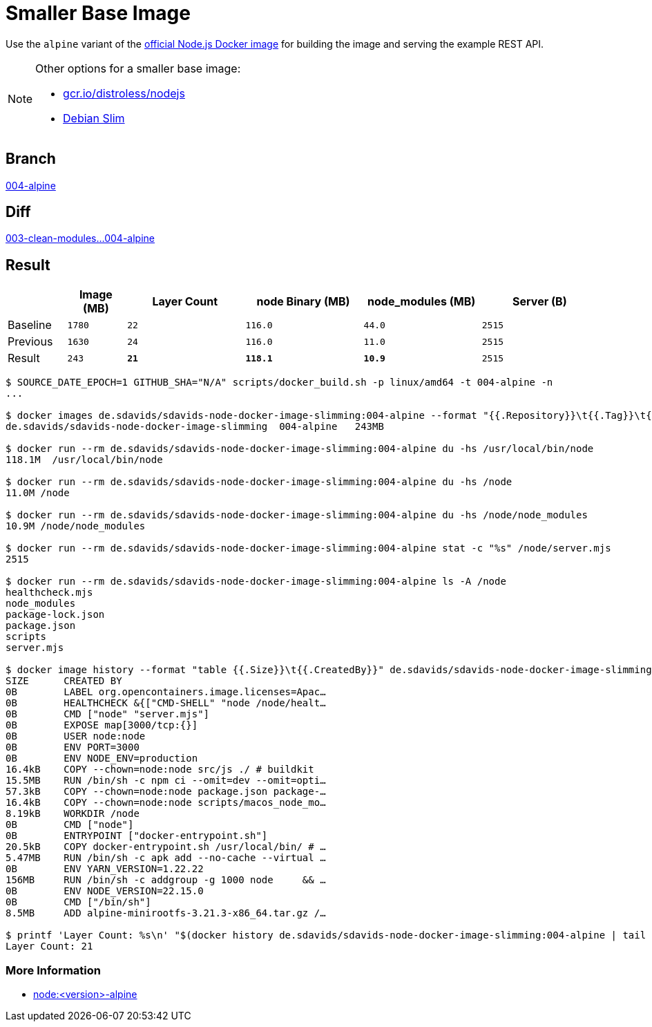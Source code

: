 // SPDX-FileCopyrightText: © 2025 Sebastian Davids <sdavids@gmx.de>
// SPDX-License-Identifier: Apache-2.0
= Smaller Base Image

Use the `alpine` variant of the https://hub.docker.com/_/node/[official Node.js Docker image] for building the image and serving the example REST API.

[NOTE]
====
Other options for a smaller base image:

* https://github.com/GoogleContainerTools/distroless/blob/main/nodejs/README.md[gcr.io/distroless/nodejs]
* https://hub.docker.com/_/debian[Debian Slim]
====

== Branch

https://github.com/sdavids/sdavids-node-docker-image-slimming/blob/004-alpine/[004-alpine]

== Diff

link:++https://github.com/sdavids/sdavids-node-docker-image-slimming/compare/003-clean-modules...004-alpine++[003-clean-modules...004-alpine]

== Result

[%header,cols=">1,^1m,>2m,>2m,>2m,>2m"]
|===

|
|Image (MB)
|Layer Count
|node Binary (MB)
|node_modules (MB)
|Server (B)

|Baseline
|1780
|22
|116.0
|44.0
|2515

|Previous
|1630
|24
|116.0
|11.0
|2515

|Result
|243
|*21*
|*118.1*
|*10.9*
|2515

|===

[,console]
----
$ SOURCE_DATE_EPOCH=1 GITHUB_SHA="N/A" scripts/docker_build.sh -p linux/amd64 -t 004-alpine -n
...

$ docker images de.sdavids/sdavids-node-docker-image-slimming:004-alpine --format "{{.Repository}}\t{{.Tag}}\t{{.Size}}"
de.sdavids/sdavids-node-docker-image-slimming  004-alpine   243MB

$ docker run --rm de.sdavids/sdavids-node-docker-image-slimming:004-alpine du -hs /usr/local/bin/node
118.1M  /usr/local/bin/node

$ docker run --rm de.sdavids/sdavids-node-docker-image-slimming:004-alpine du -hs /node
11.0M /node

$ docker run --rm de.sdavids/sdavids-node-docker-image-slimming:004-alpine du -hs /node/node_modules
10.9M /node/node_modules

$ docker run --rm de.sdavids/sdavids-node-docker-image-slimming:004-alpine stat -c "%s" /node/server.mjs
2515

$ docker run --rm de.sdavids/sdavids-node-docker-image-slimming:004-alpine ls -A /node
healthcheck.mjs
node_modules
package-lock.json
package.json
scripts
server.mjs

$ docker image history --format "table {{.Size}}\t{{.CreatedBy}}" de.sdavids/sdavids-node-docker-image-slimming:004-alpine
SIZE      CREATED BY
0B        LABEL org.opencontainers.image.licenses=Apac…
0B        HEALTHCHECK &{["CMD-SHELL" "node /node/healt…
0B        CMD ["node" "server.mjs"]
0B        EXPOSE map[3000/tcp:{}]
0B        USER node:node
0B        ENV PORT=3000
0B        ENV NODE_ENV=production
16.4kB    COPY --chown=node:node src/js ./ # buildkit
15.5MB    RUN /bin/sh -c npm ci --omit=dev --omit=opti…
57.3kB    COPY --chown=node:node package.json package-…
16.4kB    COPY --chown=node:node scripts/macos_node_mo…
8.19kB    WORKDIR /node
0B        CMD ["node"]
0B        ENTRYPOINT ["docker-entrypoint.sh"]
20.5kB    COPY docker-entrypoint.sh /usr/local/bin/ # …
5.47MB    RUN /bin/sh -c apk add --no-cache --virtual …
0B        ENV YARN_VERSION=1.22.22
156MB     RUN /bin/sh -c addgroup -g 1000 node     && …
0B        ENV NODE_VERSION=22.15.0
0B        CMD ["/bin/sh"]
8.5MB     ADD alpine-minirootfs-3.21.3-x86_64.tar.gz /…

$ printf 'Layer Count: %s\n' "$(docker history de.sdavids/sdavids-node-docker-image-slimming:004-alpine | tail -n +2 | wc -l | tr -d ' ')"
Layer Count: 21
----

=== More Information

* https://hub.docker.com/_/node[node:<version>-alpine]
